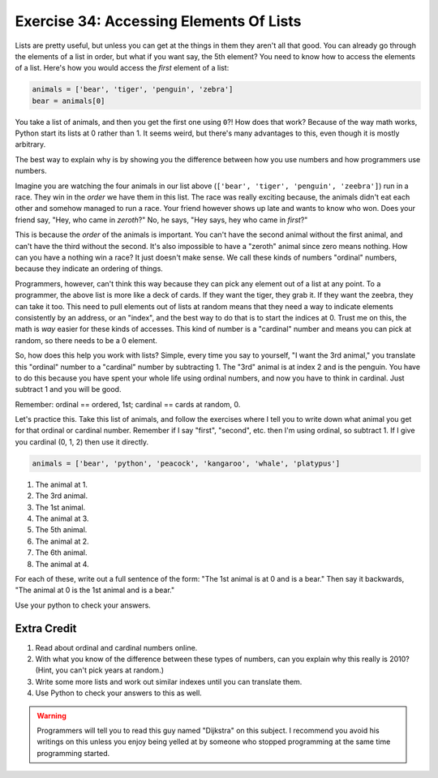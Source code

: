 Exercise 34: Accessing Elements Of Lists
****************************************

Lists are pretty useful, but unless you can get at the things in them they
aren't all that good.  You can already go through the elements of a list in
order, but what if you want say, the 5th element?  You need to know how to
access the elements of a list.  Here's how you would access the *first* element
of a list:

.. code-block:: python

    animals = ['bear', 'tiger', 'penguin', 'zebra']
    bear = animals[0]

You take a list of animals, and then you get the first one using ``0``?!  How
does that work?  Because of the way math works, Python start its
lists at 0 rather than 1.  It seems weird, but there's many advantages to this,
even though it is mostly arbitrary.

The best way to explain why is by showing you the difference between how
you use numbers and how programmers use numbers.

Imagine you are watching the four animals in our list above
(``['bear', 'tiger', 'penguin', 'zeebra']``) run in a race.  They win in the *order* we have
them in this list.  The race was really exciting because, the animals
didn't eat each other and somehow managed to run a race.  Your friend however
shows up late and wants to know who won.  Does your friend say, 
"Hey, who came in *zeroth*?"  No, he says, "Hey says, hey who came in *first*?"

This is because the *order* of the animals is important.  You can't have the second
animal without the first animal, and can't have the third without the second.  It's
also impossible to have a "zeroth" animal since zero means nothing.  How can you have
a nothing win a race?  It just doesn't make sense.  We call these kinds of 
numbers "ordinal" numbers, because they indicate an ordering of things.

Programmers, however, can't think this way because they can pick any element
out of a list at any point.  To a programmer, the above list is more like a deck
of cards.  If they want the tiger, they grab it.  If they want the zeebra, they
can take it too.  This need to pull elements out of lists at random means that
they need a way to indicate elements consistently by an address, or an "index", and
the best way to do that is to start the indices at 0.  Trust me on this, the math
is *way* easier for these kinds of accesses.  This kind of number is a
"cardinal" number and means you can pick at random, so there needs to be a 0
element.

So, how does this help you work with lists?  Simple, every time you say
to yourself, "I want the 3rd animal," you translate this "ordinal" number to
a "cardinal" number by subtracting 1.  The "3rd" animal is at index 2 and is the
penguin.  You have to do this because you have spent your whole life using ordinal
numbers, and now you have to think in cardinal.  Just subtract 1 and you will
be good.

Remember:  ordinal == ordered, 1st; cardinal == cards at random, 0.

Let's practice this.  Take this list of animals, and follow the exercises
where I tell you to write down what animal you get for that ordinal or cardinal
number.  Remember if I say "first", "second", etc. then I'm using ordinal, so
subtract 1.  If I give you cardinal (0, 1, 2) then use it directly.

.. code-block:: python

    animals = ['bear', 'python', 'peacock', 'kangaroo', 'whale', 'platypus']

1. The animal at 1.
2. The 3rd animal.
3. The 1st animal.
4. The animal at 3.
5. The 5th animal.
6. The animal at 2.
7. The 6th animal.
8. The animal at 4.

For each of these, write out a full sentence of the form:  "The 1st animal is at 0 and is a bear."
Then say it backwards, "The animal at 0 is the 1st animal and is a bear."

Use your python to check your answers.


Extra Credit
============

1. Read about ordinal and cardinal numbers online.
2. With what you know of the difference between these types of numbers, can you explain why this 
   really is 2010?  (Hint, you can't pick years at random.)
3. Write some more lists and work out similar indexes until you can translate them.
4. Use Python to check your answers to this as well.

.. warning::

    Programmers will tell you to read this guy named "Dijkstra" on this subject.
    I recommend you avoid his writings on this unless you enjoy being yelled at
    by someone who stopped programming at the same time programming started.

